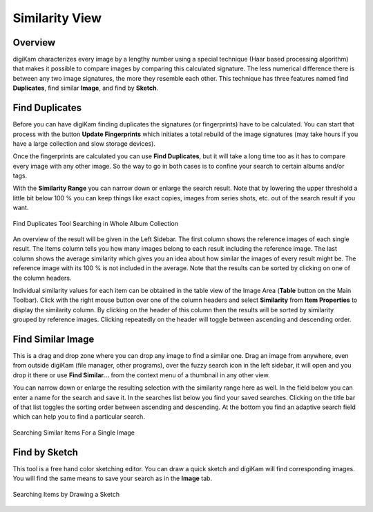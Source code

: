 .. meta::
   :description: digiKam Main Window Similarity View
   :keywords: digiKam, documentation, user manual, photo management, open source, free, learn, easy, similarity, search, duplicates, sketch

.. metadata-placeholder

   :authors: - digiKam Team

   :license: see Credits and License page for details (https://docs.digikam.org/en/credits_license.html)

.. _similarity_view:

Similarity View
---------------

Overview
~~~~~~~~

digiKam characterizes every image by a lengthy number using a special technique (Haar based processing algorithm) that makes it possible to compare images by comparing this calculated signature. The less numerical difference there is between any two image signatures, the more they resemble each other. This technique has three features named find **Duplicates**, find similar **Image**, and find by **Sketch**.

.. _similarity_duplicates:

Find Duplicates
~~~~~~~~~~~~~~~

Before you can have digiKam finding duplicates the signatures (or fingerprints) have to be calculated. You can start that process with the button **Update Fingerprints** which initiates a total rebuild of the image signatures (may take hours if you have a large collection and slow storage devices).

Once the fingerprints are calculated you can use **Find Duplicates**, but it will take a long time too as it has to compare every image with any other image. So the way to go in both cases is to confine your search to certain albums and/or tags.

With the **Similarity Range** you can narrow down or enlarge the search result. Note that by lowering the upper threshold a little bit below 100 % you can keep things like exact copies, images from series shots, etc. out of the search result if you want.

.. figure:: images/mainwindow_search_duplicates.webp
    :alt:
    :align: center

    Find Duplicates Tool Searching in Whole Album Collection

An overview of the result will be given in the Left Sidebar. The first column shows the reference images of each single result. The Items column tells you how many images belong to each result including the reference image. The last column shows the average similarity which gives you an idea about how similar the images of every result might be. The reference image with its 100 % is not included in the average. Note that the results can be sorted by clicking on one of the column headers.

Individual similarity values for each item can be obtained in the table view of the Image Area (**Table** button on the Main Toolbar). Click with the right mouse button over one of the column headers and select **Similarity** from **Item Properties** to display the similarity column. By clicking on the header of this column then the results will be sorted by similarity grouped by reference images. Clicking repeatedly on the header will toggle between ascending and descending order.

.. _similarity_image:

Find Similar Image
~~~~~~~~~~~~~~~~~~

This is a drag and drop zone where you can drop any image to find a similar one. Drag an image from anywhere, even from outside digiKam (file manager, other programs), over the fuzzy search icon in the left sidebar, it will open and you drop it there or use **Find Similar...** from the context menu of a thumbnail in any other view.

You can narrow down or enlarge the resulting selection with the similarity range here as well. In the field below you can enter a name for the search and save it. In the searches list below you find your saved searches. Clicking on the title bar of that list toggles the sorting order between ascending and descending. At the bottom you find an adaptive search field which can help you to find a particular search.

.. figure:: images/mainwindow_search_similar.webp
    :alt:
    :align: center

    Searching Similar Items For a Single Image

.. _similarity_sketch:

Find by Sketch
~~~~~~~~~~~~~~

This tool is a free hand color sketching editor. You can draw a quick sketch and digiKam will find corresponding images. You will find the same means to save your search as in the **Image** tab.

.. figure:: images/mainwindow_search_sketch.webp
    :alt:
    :align: center

    Searching Items by Drawing a Sketch
